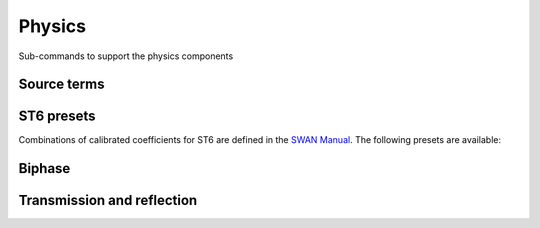 =======
Physics
=======

Sub-commands to support the physics components

Source terms
~~~~~~~~~~~~

.. autosummary::
   :nosignatures:
   :toctree: _generated/

   rompy.swan.subcomponents.physics.JANSSEN
   rompy.swan.subcomponents.physics.KOMEN
   rompy.swan.subcomponents.physics.WESTHUYSEN
   rompy.swan.subcomponents.physics.ST6


ST6 presets
~~~~~~~~~~~

Combinations of calibrated coefficients for ST6 are defined in the `SWAN Manual`_.
The following presets are available:

.. autosummary::
   :nosignatures:
   :toctree: _generated/

   rompy.swan.subcomponents.physics.ST6C1
   rompy.swan.subcomponents.physics.ST6C2
   rompy.swan.subcomponents.physics.ST6C3
   rompy.swan.subcomponents.physics.ST6C4
   rompy.swan.subcomponents.physics.ST6C5


Biphase
~~~~~~~

.. autosummary::
   :nosignatures:
   :toctree: _generated/

   rompy.swan.subcomponents.physics.ELDEBERKY
   rompy.swan.subcomponents.physics.DEWIT


Transmission and reflection
~~~~~~~~~~~~~~~~~~~~~~~~~~~

.. autosummary::
   :nosignatures:
   :toctree: _generated/

   rompy.swan.subcomponents.physics.TRANSM
   rompy.swan.subcomponents.physics.TRANS1D
   rompy.swan.subcomponents.physics.TRANS2D
   rompy.swan.subcomponents.physics.GODA
   rompy.swan.subcomponents.physics.DANGREMOND
   rompy.swan.subcomponents.physics.REFL
   rompy.swan.subcomponents.physics.RSPEC
   rompy.swan.subcomponents.physics.RDIFF
   rompy.swan.subcomponents.physics.FREEBOARD
   rompy.swan.subcomponents.physics.LINE


.. _`SWAN Manual`: https://swanmodel.sourceforge.io/online_doc/swanuse/node28.html
